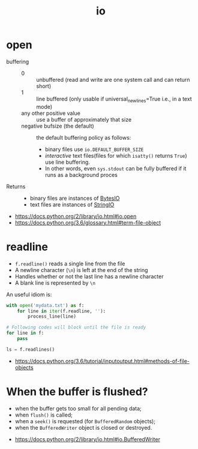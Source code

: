 #+TITLE: io

* open
- buffering ::
  - 0 :: unbuffered (read and write are one system call and can return short)
  - 1 :: line buffered (only usable if universal_newlines=True i.e., in a text mode)
  - any other positive value ::  use a buffer of approximately that size
  - negative bufsize (the default) :: the default buffering policy as follows:
    - binary files use ~io.DEFAULT_BUFFER_SIZE~
    - /interactive/ text files(files for which ~isatty()~ returns ~True~) use line buffering.
    - In other words, even ~sys.stdout~ can be fully buffered if it runs as a background proces

- Returns ::
  - binary files are instances of [[https://docs.python.org/3.6/library/io.html#io.BytesIO][BytesIO]]
  - text files are instances of [[https://docs.python.org/3.6/library/io.html#io.StringIO][StringIO]]

:REFERENCES:
- https://docs.python.org/2/library/io.html#io.open
- https://docs.python.org/3.6/glossary.html#term-file-object
:END:

* readline
- ~f.readline()~ reads a single line from the file
- A newline character (~\n~) is left at the end of the string
- Handles whether or not the last line has a newline character
- A blank line is represented by ~\n~

An useful idiom is:
#+BEGIN_SRC python
  with open('mydata.txt') as f:
      for line in iter(f.readline, ''):
          process_line(line)
#+END_SRC

#+BEGIN_SRC python
  # Following codes will block until the file is ready
  for line in f:
      pass

  ls = f.readlines()
#+END_SRC

:REFERENCES:
- https://docs.python.org/3.6/tutorial/inputoutput.html#methods-of-file-objects
:END:

* When the buffer is flushed?
- when the buffer gets too small for all pending data;
- when ~flush()~ is called;
- when a ~seek()~ is requested (for ~BufferedRandom~ objects);
- when the ~BufferedWriter~ object is closed or destroyed.

:REFERENCES:
- https://docs.python.org/2/library/io.html#io.BufferedWriter
:END:
